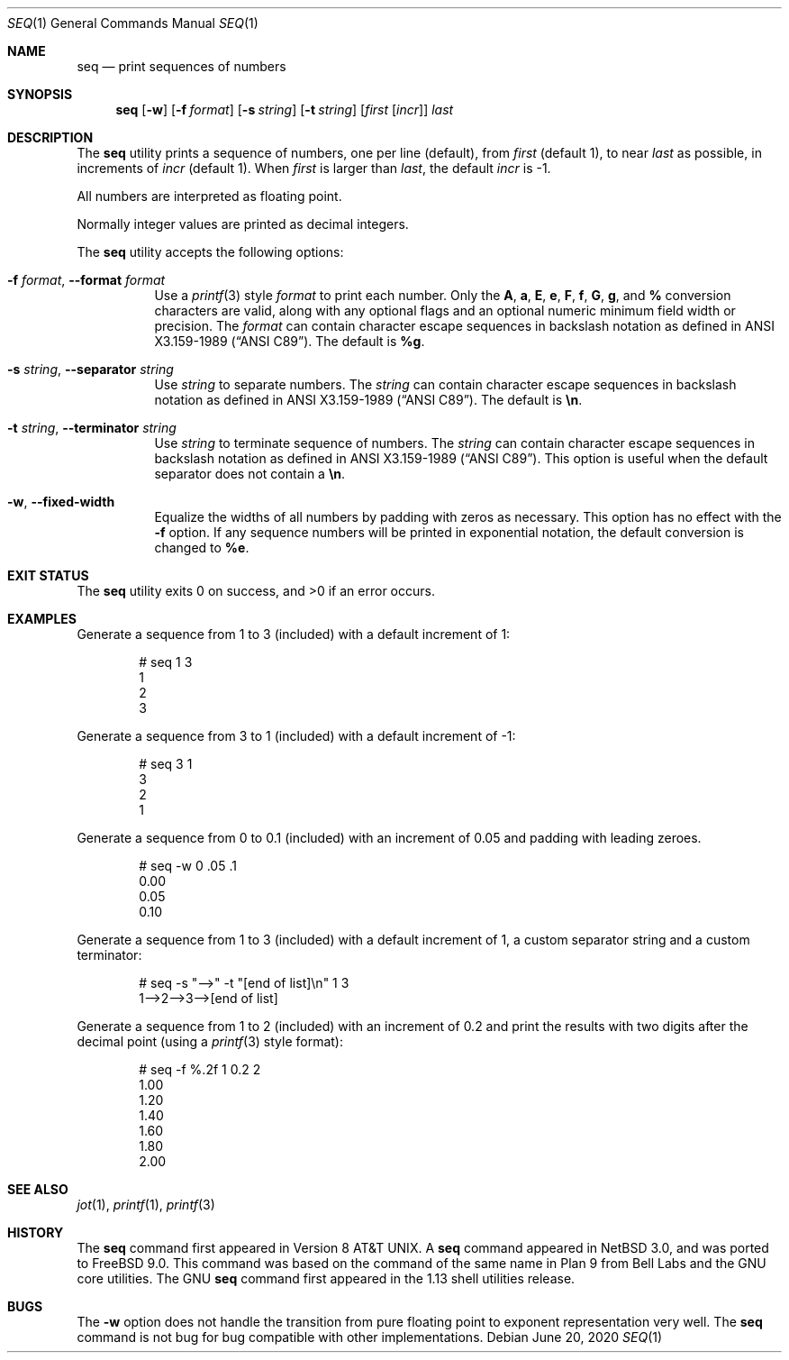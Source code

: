 .\"
.\" SPDX-License-Identifier: BSD-2-Clause
.\"
.\"	$NetBSD: seq.1,v 1.8 2013/04/07 17:37:45 jdf Exp $
.\"
.\" Copyright (c) 2005 The NetBSD Foundation, Inc.
.\" All rights reserved.
.\"
.\" This code is derived from software contributed to The NetBSD Foundation
.\" by Brian Ginsbach.
.\"
.\" Redistribution and use in source and binary forms, with or without
.\" modification, are permitted provided that the following conditions
.\" are met:
.\" 1. Redistributions of source code must retain the above copyright
.\"    notice, this list of conditions and the following disclaimer.
.\" 2. Redistributions in binary form must reproduce the above copyright
.\"    notice, this list of conditions and the following disclaimer in the
.\"    documentation and/or other materials provided with the distribution.
.\"
.\" THIS SOFTWARE IS PROVIDED BY THE NETBSD FOUNDATION, INC. AND CONTRIBUTORS
.\" ``AS IS'' AND ANY EXPRESS OR IMPLIED WARRANTIES, INCLUDING, BUT NOT LIMITED
.\" TO, THE IMPLIED WARRANTIES OF MERCHANTABILITY AND FITNESS FOR A PARTICULAR
.\" PURPOSE ARE DISCLAIMED.  IN NO EVENT SHALL THE FOUNDATION OR CONTRIBUTORS
.\" BE LIABLE FOR ANY DIRECT, INDIRECT, INCIDENTAL, SPECIAL, EXEMPLARY, OR
.\" CONSEQUENTIAL DAMAGES (INCLUDING, BUT NOT LIMITED TO, PROCUREMENT OF
.\" SUBSTITUTE GOODS OR SERVICES; LOSS OF USE, DATA, OR PROFITS; OR BUSINESS
.\" INTERRUPTION) HOWEVER CAUSED AND ON ANY THEORY OF LIABILITY, WHETHER IN
.\" CONTRACT, STRICT LIABILITY, OR TORT (INCLUDING NEGLIGENCE OR OTHERWISE)
.\" ARISING IN ANY WAY OUT OF THE USE OF THIS SOFTWARE, EVEN IF ADVISED OF THE
.\" POSSIBILITY OF SUCH DAMAGE.
.\"
.Dd June 20, 2020
.Dt SEQ 1
.Os
.Sh NAME
.Nm seq
.Nd print sequences of numbers
.Sh SYNOPSIS
.Nm
.Op Fl w
.Op Fl f Ar format
.Op Fl s Ar string
.Op Fl t Ar string
.Op Ar first Op Ar incr
.Ar last
.Sh DESCRIPTION
The
.Nm
utility prints a sequence of numbers, one per line
.Pq default ,
from
.Ar first
.Pq default 1 ,
to near
.Ar last
as possible, in increments of
.Ar incr
.Pq default 1 .
When
.Ar first
is larger than
.Ar last ,
the default
.Ar incr
is -1.
.Pp
All numbers are interpreted as floating point.
.Pp
Normally integer values are printed as decimal integers.
.Pp
The
.Nm
utility accepts the following options:
.Bl -tag -width indent
.It Fl f Ar format , Fl -format Ar format
Use a
.Xr printf 3
style
.Ar format
to print each number.
Only the
.Cm A ,
.Cm a ,
.Cm E ,
.Cm e ,
.Cm F ,
.Cm f ,
.Cm G ,
.Cm g ,
and
.Cm %
conversion characters are valid, along with any optional
flags and an optional numeric minimum field width or precision.
The
.Ar format
can contain character escape sequences in backslash notation as
defined in
.St -ansiC .
The default is
.Cm %g .
.It Fl s Ar string , Fl -separator Ar string
Use
.Ar string
to separate numbers.
The
.Ar string
can contain character escape sequences in backslash notation as
defined in
.St -ansiC .
The default is
.Cm \en .
.It Fl t Ar string , Fl -terminator Ar string
Use
.Ar string
to terminate sequence of numbers.
The
.Ar string
can contain character escape sequences in backslash notation as
defined in
.St -ansiC .
This option is useful when the default separator
does not contain a
.Cm \en .
.It Fl w , Fl -fixed-width
Equalize the widths of all numbers by padding with zeros as necessary.
This option has no effect with the
.Fl f
option.
If any sequence numbers will be printed in exponential notation,
the default conversion is changed to
.Cm %e .
.El
.Sh EXIT STATUS
.Ex -std
.Sh EXAMPLES
Generate a sequence from 1 to 3 (included) with a default increment of 1:
.Bd -literal -offset indent
# seq 1 3
1
2
3
.Ed
.Pp
Generate a sequence from 3 to 1 (included) with a default increment of -1:
.Bd -literal -offset indent
# seq 3 1
3
2
1
.Ed
.Pp
Generate a sequence from 0 to 0.1 (included) with an increment of 0.05 and padding
with leading zeroes.
.Bd -literal -offset indent
# seq -w 0 .05 .1
0.00
0.05
0.10
.Ed
.Pp
Generate a sequence from 1 to 3 (included) with a default increment of 1,
a custom separator string and a custom terminator:
.Bd -literal -offset indent
# seq -s "-->" -t "[end of list]\\n" 1 3
1-->2-->3-->[end of list]
.Ed
.Pp
Generate a sequence from 1 to 2 (included) with an increment of 0.2 and
print the results with two digits after the decimal point (using a
.Xr printf 3
style format):
.Bd -literal -offset indent
# seq -f %.2f 1 0.2 2
1.00
1.20
1.40
1.60
1.80
2.00
.Ed
.Sh SEE ALSO
.Xr jot 1 ,
.Xr printf 1 ,
.Xr printf 3
.Sh HISTORY
The
.Nm
command first appeared in Version\~8
.At .
A
.Nm
command appeared in
.Nx 3.0 ,
and was ported to
.Fx 9.0 .
This command was based on the command of the same name in
Plan 9 from Bell Labs and the GNU core utilities.
The GNU
.Nm
command first appeared in the 1.13 shell utilities release.
.Sh BUGS
The
.Fl w
option does not handle the transition from pure floating point
to exponent representation very well.
The
.Nm
command is not bug for bug compatible with other implementations.
